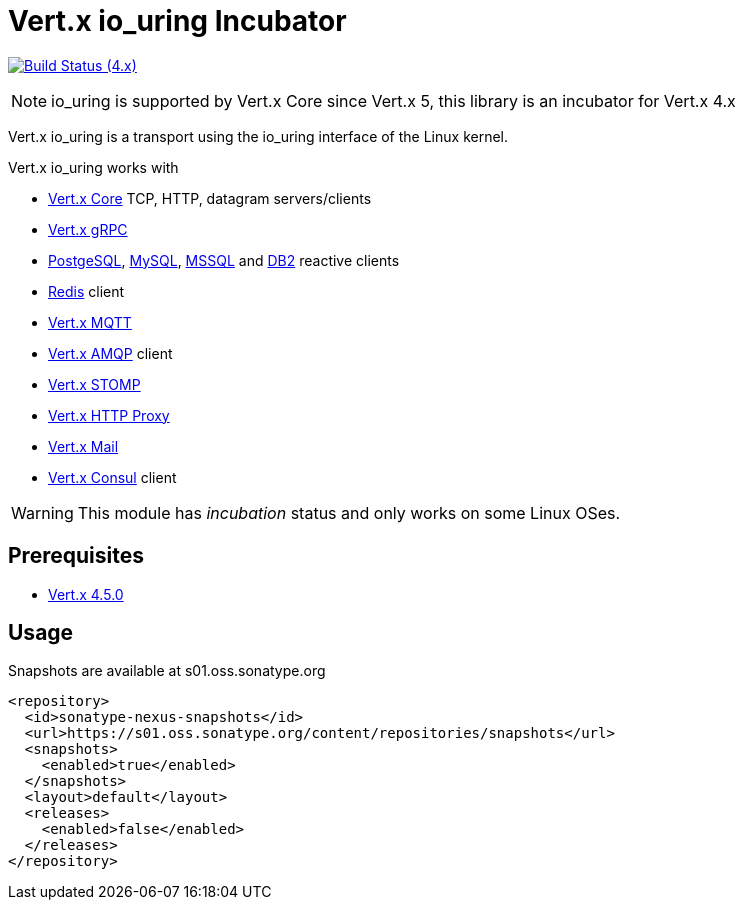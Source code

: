 = Vert.x io_uring Incubator

image:https://github.com/vert-x3/vertx-io_uring-incubator/actions/workflows/ci-4.x.yml/badge.svg[Build Status (4.x),link=https://github.com/vert-x3/vertx-io_uring-incubator/actions/workflows/ci-4.x.yml]

NOTE: io_uring is supported by Vert.x Core since Vert.x 5, this library is an incubator for Vert.x 4.x

Vert.x io_uring is a transport using the io_uring interface of the Linux kernel.

Vert.x io_uring works with

* https://vertx.io/docs/vertx-core/java/[Vert.x Core] TCP, HTTP, datagram servers/clients
* https://vertx.io/docs/vertx-grpc/java/[Vert.x gRPC]
* https://vertx.io/docs/vertx-pg-client/java/[PostgeSQL], https://vertx.io/docs/vertx-mysql-client/java/[MySQL], https://vertx.io/docs/vertx-mssql-client/java/[MSSQL] and https://vertx.io/docs/vertx-db2-client/java/[DB2] reactive clients
* https://vertx.io/docs/vertx-redis-client/java/[Redis] client
* https://vertx.io/docs/vertx-mqtt/java/[Vert.x MQTT]
* https://vertx.io/docs/vertx-amqp-client/java/[Vert.x AMQP] client
* https://vertx.io/docs/vertx-stomp/java/[Vert.x STOMP]
* https://vertx.io/docs/vertx-http-proxy/java/[Vert.x HTTP Proxy]
* https://vertx.io/docs/vertx-mail-client/java/[Vert.x Mail]
* https://vertx.io/docs/vertx-consul-client/java/[Vert.x Consul] client

WARNING: This module has _incubation_ status and only works on some Linux OSes.

== Prerequisites

* https://vertx.io/docs/4.5.0[Vert.x 4.5.0]

== Usage

Snapshots are available at s01.oss.sonatype.org

[source,xml]
----
<repository>
  <id>sonatype-nexus-snapshots</id>
  <url>https://s01.oss.sonatype.org/content/repositories/snapshots</url>
  <snapshots>
    <enabled>true</enabled>
  </snapshots>
  <layout>default</layout>
  <releases>
    <enabled>false</enabled>
  </releases>
</repository>
----
